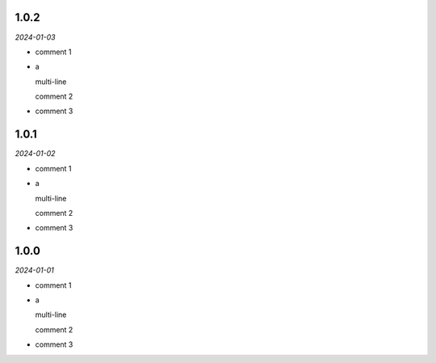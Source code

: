 1.0.2
=====
*2024-01-03*

- comment 1
- a

  multi-line

  comment 2
- comment 3

1.0.1
=====
*2024-01-02*

- comment 1
- a

  multi-line

  comment 2
- comment 3

1.0.0
=====
*2024-01-01*

- comment 1
- a

  multi-line

  comment 2
- comment 3